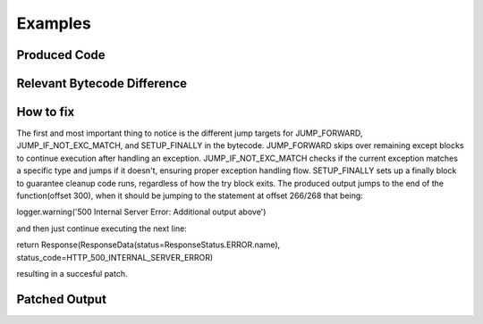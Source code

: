 Examples
========

Produced Code
-------------

.. image:: try.png

Relevant Bytecode Difference
----------------------------

.. image:: bytecodep1.png
.. image:: bytecodep2.png

How to fix
---------------

The first and most important thing to notice is the different jump targets for JUMP_FORWARD, JUMP_IF_NOT_EXC_MATCH, and SETUP_FINALLY in the bytecode. JUMP_FORWARD skips over remaining except blocks to continue execution after handling an exception. JUMP_IF_NOT_EXC_MATCH checks if the current exception matches a specific type and jumps if it doesn't, ensuring proper exception handling flow. SETUP_FINALLY sets up a finally block to guarantee cleanup code runs, regardless of how the try block exits. The produced output jumps to the end of the function(offset 300), when it should be jumping to the statement at offset 266/268 that being:

logger.warning('500 Internal Server Error: Additional output above') 

and then just continue executing the next line:

return Response(ResponseData(status=ResponseStatus.ERROR.name), status_code=HTTP_500_INTERNAL_SERVER_ERROR)

resulting in a succesful patch.


Patched Output
--------------

.. image:: trysuc.png


